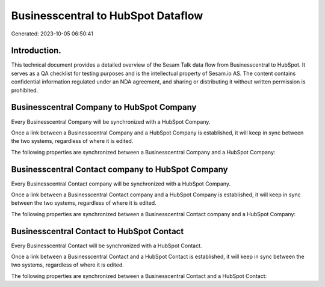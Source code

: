 ===================================
Businesscentral to HubSpot Dataflow
===================================

Generated: 2023-10-05 06:50:41

Introduction.
------------

This technical document provides a detailed overview of the Sesam Talk data flow from Businesscentral to HubSpot. It serves as a QA checklist for testing purposes and is the intellectual property of Sesam.io AS. The content contains confidential information regulated under an NDA agreement, and sharing or distributing it without written permission is prohibited.

Businesscentral Company to HubSpot Company
------------------------------------------
Every Businesscentral Company will be synchronized with a HubSpot Company.

Once a link between a Businesscentral Company and a HubSpot Company is established, it will keep in sync between the two systems, regardless of where it is edited.

The following properties are synchronized between a Businesscentral Company and a HubSpot Company:

.. list-table::
   :header-rows: 1

   * - Businesscentral Company Property
     - HubSpot Company Property
     - HubSpot Data Type


Businesscentral Contact company to HubSpot Company
--------------------------------------------------
Every Businesscentral Contact company will be synchronized with a HubSpot Company.

Once a link between a Businesscentral Contact company and a HubSpot Company is established, it will keep in sync between the two systems, regardless of where it is edited.

The following properties are synchronized between a Businesscentral Contact company and a HubSpot Company:

.. list-table::
   :header-rows: 1

   * - Businesscentral Contact company Property
     - HubSpot Company Property
     - HubSpot Data Type


Businesscentral Contact to HubSpot Contact
------------------------------------------
Every Businesscentral Contact will be synchronized with a HubSpot Contact.

Once a link between a Businesscentral Contact and a HubSpot Contact is established, it will keep in sync between the two systems, regardless of where it is edited.

The following properties are synchronized between a Businesscentral Contact and a HubSpot Contact:

.. list-table::
   :header-rows: 1

   * - Businesscentral Contact Property
     - HubSpot Contact Property
     - HubSpot Data Type


